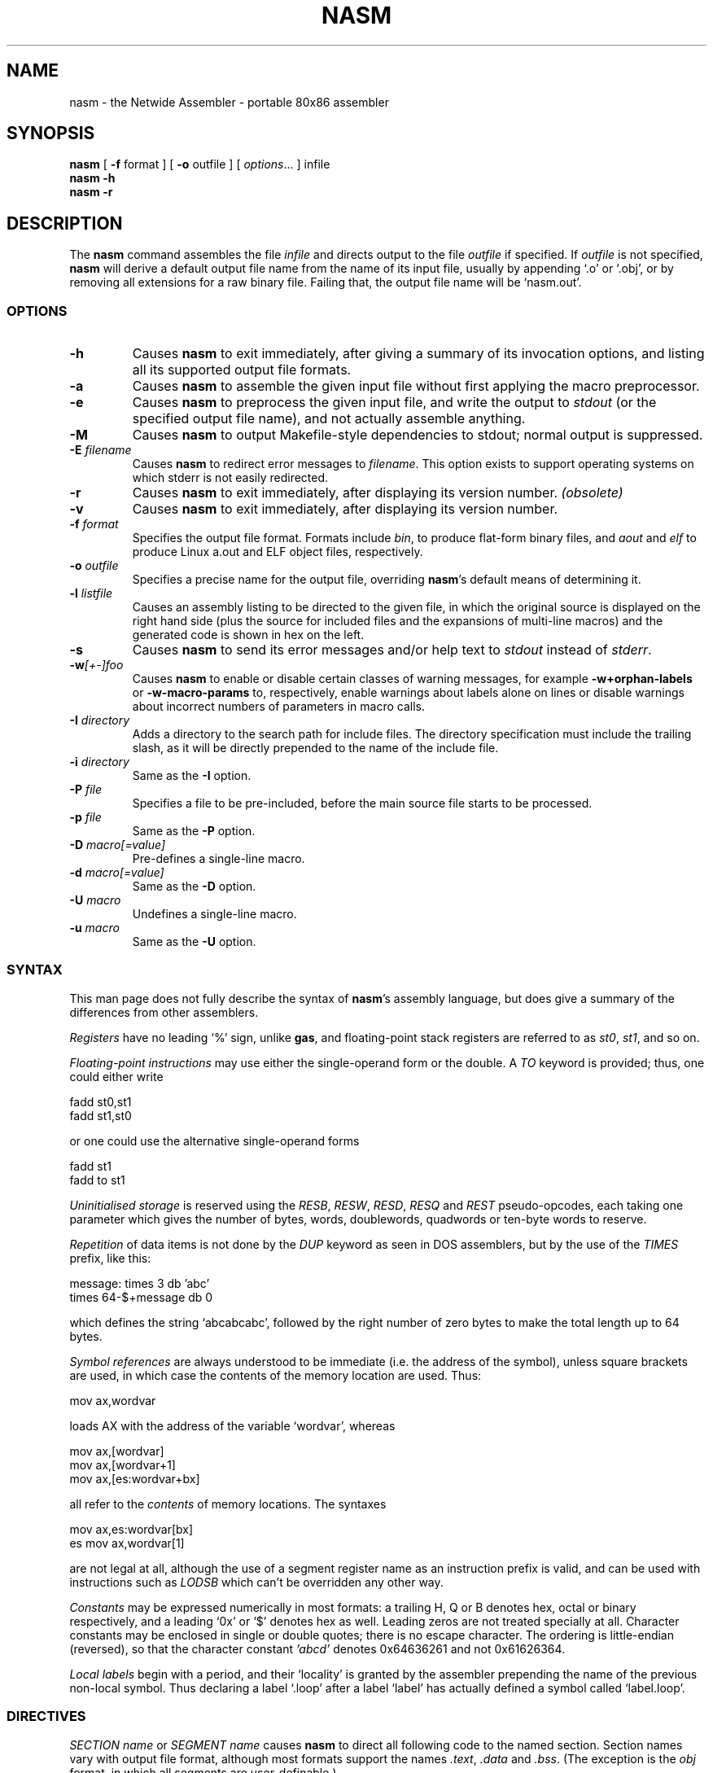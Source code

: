 .TH NASM 1 "The Netwide Assembler Project"
.SH NAME
nasm \- the Netwide Assembler \- portable 80x86 assembler
.SH SYNOPSIS
.B nasm
[
.B \-f
format
] [
.B \-o
outfile
] [
.IR options ...
] infile
.br
.B nasm \-h
.br
.B nasm \-r
.SH DESCRIPTION
The
.B nasm
command assembles the file
.I infile
and directs output to the file
.I outfile
if specified. If
.I outfile
is not specified,
.B nasm
will derive a default output file name from the name of its input
file, usually by appending `.o' or `.obj', or by removing all
extensions for a raw binary file. Failing that, the output file name
will be `nasm.out'.
.SS OPTIONS
.TP
.B \-h
Causes
.B nasm
to exit immediately, after giving a summary of its invocation
options, and listing all its supported output file formats.
.TP
.B \-a
Causes
.B nasm
to assemble the given input file without first applying the macro
preprocessor.
.TP
.B \-e
Causes
.B nasm
to preprocess the given input file, and write the output to
.I stdout
(or the specified output file name), and not actually assemble
anything.
.TP
.B \-M
Causes
.B nasm
to output Makefile-style dependencies to stdout; normal output is
suppressed.
.TP
.BI \-E " filename"
Causes
.B nasm
to redirect error messages to
.IR filename .
This option exists to support operating systems on which stderr is not
easily redirected.
.TP
.BI \-r
Causes
.B nasm
to exit immediately, after displaying its version number.
.I (obsolete)
.TP
.BI \-v
Causes
.B nasm
to exit immediately, after displaying its version number.
.TP
.BI \-f " format"
Specifies the output file format. Formats include
.IR bin ,
to produce flat-form binary files, and
.I aout
and
.I elf
to produce Linux a.out and ELF object files, respectively.
.TP
.BI \-o " outfile"
Specifies a precise name for the output file, overriding
.BR nasm 's
default means of determining it.
.TP
.BI \-l " listfile"
Causes an assembly listing to be directed to the given file, in
which the original source is displayed on the right hand side (plus
the source for included files and the expansions of multi-line
macros) and the generated code is shown in hex on the left.
.TP
.B \-s
Causes
.B nasm
to send its error messages and/or help text to
.I stdout
instead of
.IR stderr .
.TP
.BI \-w [+-]foo
Causes
.B nasm
to enable or disable certain classes of warning messages, for
example
.B \-w+orphan-labels
or
.B \-w-macro-params
to, respectively, enable warnings about labels alone on lines or
disable warnings about incorrect numbers of parameters in macro
calls.
.TP
.BI \-I " directory"
Adds a directory to the search path for include files. The directory
specification must include the trailing slash, as it will be
directly prepended to the name of the include file.
.TP
.BI \-i " directory"
Same as the
.B \-I
option.
.TP
.BI \-P " file"
Specifies a file to be pre-included, before the main source file
starts to be processed.
.TP
.BI \-p " file"
Same as the
.B \-P
option.
.TP
.BI \-D " macro[=value]"
Pre-defines a single-line macro.
.TP
.BI \-d " macro[=value]"
Same as the
.B \-D
option.
.TP
.BI \-U " macro"
Undefines a single-line macro.
.TP
.BI \-u " macro"
Same as the
.B \-U
option.
.PP
.RE
.SS SYNTAX
This man page does not fully describe the syntax of
.BR nasm 's
assembly language, but does give a summary of the differences from
other assemblers.
.PP
.I Registers
have no leading `%' sign, unlike
.BR gas ,
and floating-point stack registers are referred to as
.IR st0 ,
.IR st1 ,
and so on.
.PP
.I Floating-point instructions
may use either the single-operand form or the double. A
.I TO
keyword is provided; thus, one could either write
.PP
.ti +15n
fadd st0,st1
.br
.ti +15n
fadd st1,st0
.PP
or one could use the alternative single-operand forms
.PP
.ti +15n
fadd st1
.br
.ti +15n
fadd to st1
.PP
.I Uninitialised storage
is reserved using the
.IR RESB ,
.IR RESW ,
.IR RESD ,
.I RESQ
and
.I REST
pseudo-opcodes, each taking one parameter which gives the number of
bytes, words, doublewords, quadwords or ten-byte words to reserve.
.PP
.I Repetition
of data items is not done by the
.I DUP
keyword as seen in DOS assemblers, but by the use of the
.I TIMES
prefix, like this:
.PP
.ti +6n
.ta 9n
message:	times 3 db 'abc'
.br
.ti +15n
times 64-$+message db 0
.PP
which defines the string `abcabcabc', followed by the right number
of zero bytes to make the total length up to 64 bytes.
.PP
.I Symbol references
are always understood to be immediate (i.e. the address of the
symbol), unless square brackets are used, in which case the contents
of the memory location are used. Thus:
.PP
.ti +15n
mov ax,wordvar
.PP
loads AX with the address of the variable `wordvar', whereas
.PP
.ti +15n
mov ax,[wordvar]
.br
.ti +15n
mov ax,[wordvar+1]
.br
.ti +15n
mov ax,[es:wordvar+bx]
.PP
all refer to the
.I contents
of memory locations. The syntaxes
.PP
.ti +15n
mov ax,es:wordvar[bx]
.br
.ti +15n
es mov ax,wordvar[1]
.PP
are not legal at all, although the use of a segment register name as
an instruction prefix is valid, and can be used with instructions
such as
.I LODSB
which can't be overridden any other way.
.PP
.I Constants
may be expressed numerically in most formats: a trailing H, Q or B
denotes hex, octal or binary respectively, and a leading `0x' or `$'
denotes hex as well. Leading zeros are not treated specially at all.
Character constants may be enclosed in single or double quotes;
there is no escape character. The ordering is little-endian
(reversed), so that the character constant
.I 'abcd'
denotes 0x64636261 and not 0x61626364.
.PP
.I Local labels
begin with a period, and their `locality' is granted by the
assembler prepending the name of the previous non-local symbol. Thus
declaring a label `.loop' after a label `label' has actually defined
a symbol called `label.loop'.
.SS DIRECTIVES
.I SECTION name
or
.I SEGMENT name
causes
.B nasm
to direct all following code to the named section. Section names
vary with output file format, although most formats support the
names
.IR .text ,
.I .data
and
.IR .bss .
(The exception is the
.I obj
format, in which all segments are user-definable.)
.PP
.I ABSOLUTE address
causes
.B nasm
to position its notional assembly point at an absolute address: so
no code or data may be generated, but you can use
.IR RESB ,
.I RESW
and
.I RESD
to move the assembly point further on, and you can define labels. So
this directive may be used to define data structures. When you have
finished doing absolute assembly, you must issue another
.I SECTION
directive to return to normal assembly.
.PP
.I BITS 16
or
.I BITS 32
switches the default processor mode for which
.B nasm
is generating code: it is equivalent to
.I USE16
or
.I USE32
in DOS assemblers.
.PP
.I EXTERN symbol
and
.I GLOBAL symbol
import and export symbol definitions, respectively, from and to
other modules. Note that the
.I GLOBAL
directive must appear before the definition of the symbol it refers
to.
.PP
.I STRUC strucname
and
.IR ENDSTRUC ,
when used to bracket a number of
.IR RESB ,
.I RESW
or similar instructions, define a data structure. In addition to
defining the offsets of the structure members, the construct also
defines a symbol for the size of the structure, which is simply the
structure name with
.I _size
tacked on to the end.
.SS FORMAT-SPECIFIC DIRECTIVES
.I ORG address
is used by the
.I bin
flat-form binary output format, and specifies the address at which
the output code will eventually be loaded.
.PP
.I GROUP grpname seg1 seg2...
is used by the
.I obj
(Microsoft 16-bit) output format, and defines segment groups. This
format also uses
.IR UPPERCASE ,
which directs that all segment, group and symbol names output to the
object file should be in uppercase. Note that the actual assembly is
still case sensitive.
.PP
.I LIBRARY libname
is used by the
.I rdf
output format, and causes a dependency record to be written to the
output file which indicates that the program requires a certain
library in order to run.
.SS MACRO PREPROCESSOR
Single-line macros are defined using the
.I %define
or
.I %idefine
commands, in a similar fashion to the C preprocessor. They can be
overloaded with respect to number of parameters, although defining a
macro with no parameters prevents the definition of any macro with
the same name taking parameters, and vice versa.
.I %define
defines macros whose names match case-sensitively, whereas
.I %idefine
defines case-insensitive macros.
.PP
Multi-line macros are defined using
.I %macro
and
.I %imacro
(the distinction is the same as that between
.I %define
and
.IR %idefine ),
whose syntax is as follows:
.PP
.ti +6n
%macro
.I name
.IR minprm [- maxprm "][+][.nolist] [" defaults ]
.br
.ti +15n
<some lines of macro expansion text>
.br
.ti +6n
%endmacro
.PP
Again, these macros may be overloaded. The trailing plus sign
indicates that any parameters after the last one get subsumed, with
their separating commas, into the last parameter. The
.I defaults
part can be used to specify defaults for unspecified macro
parameters after
.IR minparam .
.I %endm
is a valid synonym for
.IR %endmacro .
.PP
To refer to the macro parameters within a macro expansion, you use
.IR %1 ,
.I %2
and so on. You can also enforce that a macro parameter should
contain a condition code by using
.IR %+1 ,
and you can invert the condition code by using
.IR %-1 .
You can also define a label specific to a macro invocation by
prefixing it with a double % sign.
.PP
Files can be included using the
.I %include
directive, which works like C.
.PP
The preprocessor has a `context stack', which may be used by one
macro to store information that a later one will retrieve. You can
push a context on the stack using
.IR %push ,
remove one using
.IR %pop ,
and change the name of the top context (without disturbing any
associated definitions) using
.IR %repl .
Labels and
.I %define
macros specific to the top context may be defined by prefixing their
names with %$, and things specific to the next context down with
%$$, and so on.
.PP
Conditional assembly is done by means of
.IR %ifdef ,
.IR %ifndef ,
.I %else
and
.I %endif
as in C. (Except that
.I %ifdef
can accept several putative macro names, and will evaluate TRUE if
any of them is defined.) In addition, the directives
.I %ifctx
and
.I %ifnctx
can be used to condition on the name of the top context on the
context stack. The obvious set of `else-if' directives,
.IR %elifdef ,
.IR %elifndef ,
.IR %elifctx
and
.IR %elifnctx
are also supported.
.SH BUGS
There is a reported seg-fault on some (Linux) systems with some
large source files. This appears to be very hard to reproduce. All
other
.I known
bugs have been fixed...
.SH RESTRICTIONS
There is no support for listing files, symbol maps, or debugging
object-file records. The advanced features of the ELF and Win32
object file formats are not supported, and there is no means for
warning the programmer against using an instruction beyond the
capability of the target processor.
.SH SEE ALSO
.BR as "(" 1 "),"
.BR ld "(" 1 ")."

